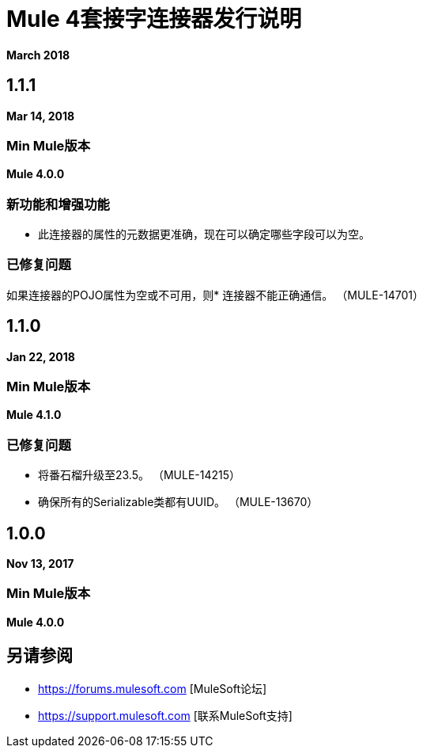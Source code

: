 =  Mule 4套接字连接器发行说明
:keywords: mule, sockets, connector, release notes

*March 2018*

==  1.1.1

*Mar 14, 2018*

===  Min Mule版本

*Mule 4.0.0*

=== 新功能和增强功能

* 此连接器的属性的元数据更准确，现在可以确定哪些字段可以为空。

=== 已修复问题

如果连接器的POJO属性为空或不可用，则* 连接器不能正确通信。 （MULE-14701）

==  1.1.0

*Jan 22, 2018*

===  Min Mule版本

*Mule 4.1.0*

=== 已修复问题

* 将番石榴升级至23.5。 （MULE-14215）
* 确保所有的Serializable类都有UUID。 （MULE-13670）

==  1.0.0

*Nov 13, 2017*

===  Min Mule版本

*Mule 4.0.0*

== 另请参阅

*  https://forums.mulesoft.com [MuleSoft论坛]
*  https://support.mulesoft.com [联系MuleSoft支持]
